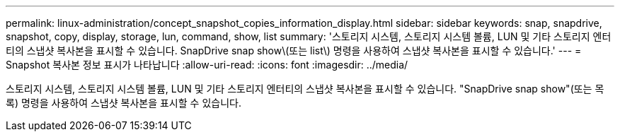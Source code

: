 ---
permalink: linux-administration/concept_snapshot_copies_information_display.html 
sidebar: sidebar 
keywords: snap, snapdrive, snapshot, copy, display, storage, lun, command, show, list 
summary: '스토리지 시스템, 스토리지 시스템 볼륨, LUN 및 기타 스토리지 엔터티의 스냅샷 복사본을 표시할 수 있습니다. SnapDrive snap show\(또는 list\) 명령을 사용하여 스냅샷 복사본을 표시할 수 있습니다.' 
---
= Snapshot 복사본 정보 표시가 나타납니다
:allow-uri-read: 
:icons: font
:imagesdir: ../media/


[role="lead"]
스토리지 시스템, 스토리지 시스템 볼륨, LUN 및 기타 스토리지 엔터티의 스냅샷 복사본을 표시할 수 있습니다. "SnapDrive snap show"(또는 목록) 명령을 사용하여 스냅샷 복사본을 표시할 수 있습니다.

